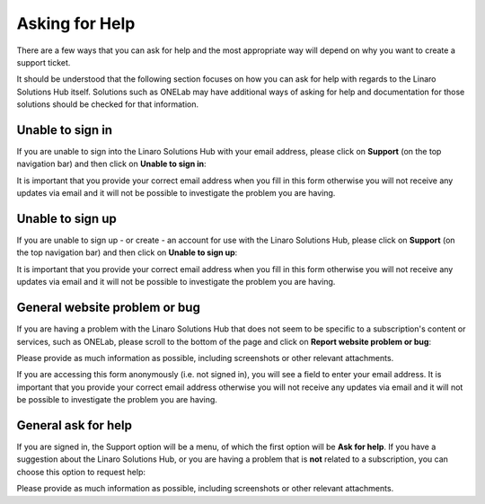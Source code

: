 Asking for Help
===============

There are a few ways that you can ask for help and the most appropriate way
will depend on why you want to create a support ticket.

It should be understood that the following section focuses on how you can ask
for help with regards to the Linaro Solutions Hub itself. Solutions such as
ONELab may have additional ways of asking for help and documentation for
those solutions should be checked for that information.

Unable to sign in
-----------------

If you are unable to sign into the Linaro Solutions Hub with your email
address, please click on **Support** (on the top navigation bar) and then
click on **Unable to sign in**:

.. image:: unable_to_sign_in.png
    :scale: 50 %

It is important that you provide your correct email address when you fill
in this form otherwise you will not receive any updates via email and it
will not be possible to investigate the problem you are having.

Unable to sign up
-----------------

If you are unable to sign up - or create - an account for use with the Linaro
Solutions Hub, please click on **Support** (on the top navigation bar) and
then click on **Unable to sign up**:

.. image:: unable_to_sign_up.png
    :scale: 50 %

It is important that you provide your correct email address when you fill in
this form otherwise you will not receive any updates via email and it will
not be possible to investigate the problem you are having.

General website problem or bug
------------------------------

If you are having a problem with the Linaro Solutions Hub that does not seem
to be specific to a subscription's content or services, such as ONELab, please
scroll to the bottom of the page and click on **Report website problem or
bug**:

.. image:: website_problem.png
    :scale: 50 %

Please provide as much information as possible, including screenshots or other
relevant attachments.

If you are accessing this form anonymously (i.e. not signed in), you will see
a field to enter your email address. It is important that you provide your
correct email address otherwise you will not receive any updates via email and
it will not be possible to investigate the problem you are having.

General ask for help
--------------------

If you are signed in, the Support option will be a menu, of which the first
option will be **Ask for help**. If you have a suggestion about the Linaro
Solutions Hub, or you are having a problem that is **not** related to a
subscription, you can choose this option to request help:

.. image:: ask_for_help.png
    :scale: 50 %

Please provide as much information as possible, including screenshots or
other relevant attachments.
